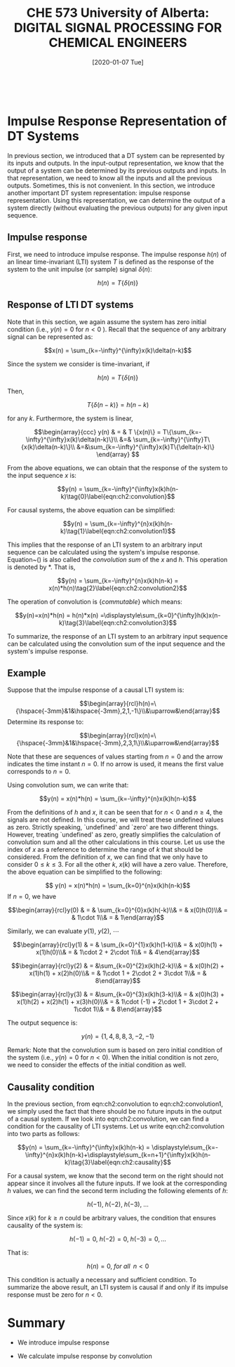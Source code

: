 #+DATE: [2020-01-07 Tue] 
#+TITLE: CHE 573 University of Alberta: DIGITAL SIGNAL PROCESSING FOR CHEMICAL ENGINEERS
#+OX-IPYNB-KEYWORD-METADATA: keywords
#+KEYWORDS: System, Discretization, z-transform

# You need this to be first so it exports correctly
#+BEGIN_SRC ipython

#+END_SRC

#+RESULTS:
: # Out[1]:

* Impulse Response Representation of DT Systems

  In previous section, we introduced that a DT system can be represented by its inputs and outputs. In the input-output representation, we know that the output of a system can be determined by its previous outputs and inputs. In that representation, we need to know all the inputs and all the previous outputs. Sometimes, this is not convenient. In this section, we introduce another important DT system representation: impulse response representation. Using this representation, we can determine the output of a system directly (without evaluating the previous outputs) for any given input sequence.

** Impulse response
   First, we need to introduce impulse response. The impulse response $h(n)$ of an linear time-invariant (LTI) system \(T\) is defined as the response of the system to the unit impulse (or sample) signal $\delta(n)$:

   \[h(n) = T\{\delta(n)\} \]
   
** Response of LTI DT systems

   Note that in this section, we again assume the system has zero initial condition (i.e., \(y(n)=0\) for \(n < 0\) ). Recall that the sequence of any arbitrary signal can be represented as:

   \[x(n) = \sum_{k=-\infty}^{\infty}x(k)\delta(n-k)\]

   Since the system we consider is time-invariant, if

   \[h(n)=T\{\delta(n)\}\]
   
   Then,

   \[T\{\delta(n-k)\}=h(n-k)\]
   
   for any \(k\). Furthermore, the system is linear,

   \[\begin{array}{ccc} y(n) & = & T \{x(n)\} = T\{\sum_{k=-\infty}^{\infty}x(k)\delta(n-k)\}\\ &=& \sum_{k=-\infty}^{\infty}T\{x(k)\delta(n-k)\}\\ &=&\sum_{k=-\infty}^{\infty}x(k)T\{\delta(n-k)\}  \end{array} \]

   From the above equations, we can obtain that the response of the system to the input sequence $x$ is:

   \[y(n) = \sum_{k=-\infty}^{\infty}x(k)h(n-k)\tag{0}\label{eqn:ch2:convolution}\]
   
   For causal systems, the above equation can be simplified:

   \[y(n) = \sum_{k=-\infty}^{n}x(k)h(n-k)\tag{1}\label{eqn:ch2:convolution1}\]
   
   This implies that the response of an LTI system to an arbitrary input sequence can be calculated using the system's impulse response. Equation~(\ref{eqn:ch2:convolution}) is also called the /convolution sum/ of the \(x\) and \(h\). This operation is denoted by \(*\). That is,

   \[y(n) = \sum_{k=-\infty}^{n}x(k)h(n-k) = x(n)*h(n)\tag{2}\label{eqn:ch2:convolution2}\]
   
   The operation of convolution is {\em commutable} which means:

   \[y(n)=x(n)*h(n) = h(n)*x(n) =\displaystyle\sum_{k=0}^{\infty}h(k)x(n-k)\tag{3}\label{eqn:ch2:convolution3}\]
   
   To summarize, the response of an LTI system to an arbitrary input sequence can be calculated using the convolution sum of the input sequence and the system's impulse response.

** Example
   Suppose that the impulse response of a causal LTI system is:

   \[\begin{array}{rcl}h(n)=\{\hspace{-3mm}&1&\hspace{-3mm},2,1,-1\}\\&\uparrow&\end{array}\]
   Determine its response to:

   \[\begin{array}{rcl}x(n)=\{\hspace{-3mm}&1&\hspace{-3mm},2,3,1\}\\&\uparrow&\end{array}\]
   
   Note that these are sequences of values starting from $n=0$ and the arrow indicates the time instant $n=0$. If no arrow is used, it means the first value corresponds to $n=0$.

   Using convolution sum, we can write that:

   \[y(n) = x(n)*h(n) = \sum_{k=-\infty}^{n}x(k)h(n-k)\]
   
   From the definitions of $h$ and \(x\), it can be seen that for \( n<0\) and \(n\geq 4\), the signals are not defined. In this course, we will treat these undefined values as zero. Strictly speaking, `undefined' and `zero' are two different things. However, treating `undefined' as zero, greatly simplifies the calculation of convolution sum and all the other calculations in this course. Let us use the index of \(x\) as a reference to determine the range of \(k\) that should be considered. From the definition of \(x\), we can find that we only have to consider \(0\leq k\leq 3\). For all the other \(k\), \(x(k)\) will have a zero value. Therefore, the above equation can be simplified to the following:

   \[ y(n) = x(n)*h(n) = \sum_{k=0}^{n}x(k)h(n-k)\]
   If \(n=0\), we have

   \[\begin{array}{rcl}y(0) & = & \sum_{k=0}^{0}x(k)h(-k)\\& = & x(0)h(0)\\& = & 1\cdot 1\\& = & 1\end{array}\]
   
   Similarly, we can evaluate \(y(1)\), \(y(2)\), \(\cdots\)
   
   \[\begin{array}{rcl}y(1) & = & \sum_{k=0}^{1}x(k)h(1-k)\\& = & x(0)h(1) + x(1)h(0)\\& = & 1\cdot 2 + 2\cdot 1\\& = & 4\end{array}\]

   \[\begin{array}{rcl}y(2) & = &\sum_{k=0}^{2}x(k)h(2-k)\\& = & x(0)h(2) + x(1)h(1) + x(2)h(0)\\& = & 1\cdot 1 + 2\cdot 2 + 3\cdot 1\\& = & 8\end{array}\]

   \[\begin{array}{rcl}y(3) & = &\sum_{k=0}^{3}x(k)h(3-k)\\& = & x(0)h(3) + x(1)h(2) + x(2)h(1) + x(3)h(0)\\& = & 1\cdot (-1) + 2\cdot 1 + 3\cdot 2 + 1\cdot 1\\& = & 8\end{array}\]
   
   The output sequence is:

   \[y(n)=\left\{1,4,8,8,3,-2,-1\right\}\]
   
   Remark: Note that the convolution sum is based on zero initial condition of the system (i.e., \(y(n)=0\) for \(n<0\)). When the initial condition is not zero, we need to consider the effects of the initial condition as well.

   

** Causality condition
   In the previous section, from eqn:ch2:convolution to eqn:ch2:convolution1, we simply used the fact that there should be no future inputs in the output of a causal system. If we look into eqn:ch2:convolution, we can find a condition for the causality of LTI systems. Let us write eqn:ch2:convolution into two parts as follows:

   \[y(n) =  \sum_{k=-\infty}^{\infty}x(k)h(n-k) = \displaystyle\sum_{k=-\infty}^{n}x(k)h(n-k)+\displaystyle\sum_{k=n+1}^{\infty}x(k)h(n-k)\tag{3}\label{eqn:ch2:causality}\]
   
   For a causal system, we know that the second term on the right should not appear since it involves all the future inputs. If we look at the corresponding $h$ values, we can find the second term including the following elements of \(h\):

   \[h(-1),\;h(-2),\;h(-3),\;\ldots\]
   
   Since \(x(k)\) for \(k\geq n\) could be arbitrary values, the condition that ensures causality of the system is:

   \[h(-1) = 0,\;h(-2)=0,\;h(-3)=0,\ldots\]
   
   That is:

   \[h(n)=0,\;for\; all\;\; n<0\]
   
   This condition is actually a necessary and sufficient condition. To summarize the above result, an LTI system is causal if and only if its impulse response must be zero for \(n<0\).



* Summary

 - We introduce impulse response

 - We calculate impulse response by convolution


